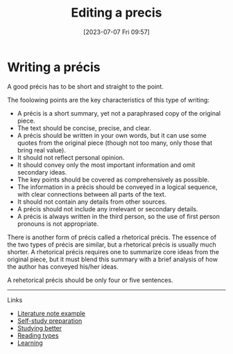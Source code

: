 #+title:      Editing a precis
#+date:       [2023-07-07 Fri 09:57]
#+filetags:   :studyskills:writing:
#+identifier: 20230707T095704

* Writing a précis

A good précis has to be short and straight to the point.

The foolowing points are the  key characteristics of this type of writing:

  - A précis is a short summary, yet not a paraphrased copy of the original
    piece.
  - The text should be concise, precise, and clear.
  - A précis should be written in your own words, but it can use some quotes
    from the original piece (though not too many, only those that bring real
    value).
  - It should not reflect personal opinion.
  - It should convey only the most important information and omit secondary
    ideas.
  - The key points should be covered as comprehensively as possible.
  - The information in a précis should be conveyed in a logical sequence, with
    clear connections between all parts of the text.
  - It should not contain any details from other sources.
  - A précis should not include any irrelevant or secondary details.
  - A précis is always written in the third person, so the use of first person
    pronouns is not appropriate.

There is another form of précis called a rhetorical précis. The essence of the
two types of précis are similar, but a rhetorical précis is usually much
shorter. A rhetorical précis requires one to summarize core ideas from the
original piece, but it must blend this summary with a brief analysis of how the
author has conveyed his/her ideas.

A rehetorical précis should be only four or five sentences.

--------------------------------------------------------------------------------
**** Links

- [[denote:20230710T165114][Literature note example]]
- [[denote:20230712T155454][Self-study preparation]]
- [[denote:20230717T163022][Studying better]]
- [[denote:20230717T170241][Reading types]]
- [[denote:20230920T153643][Learning]]
